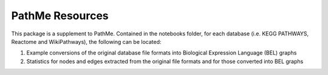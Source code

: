 PathMe Resources
================
This package is a supplement to PathMe. Contained in the notebooks folder, for each database (i.e. KEGG PATHWAYS, Reactome and WikiPathways), the following can be located:

1. Example conversions of the original database file formats into Biological Expression Language (BEL) graphs
2. Statistics for nodes and edges extracted from the original file formats and for those converted into BEL graphs
